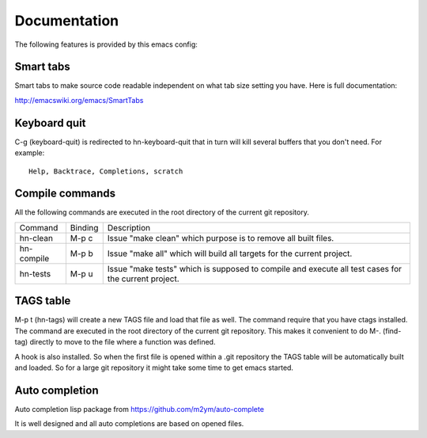 =============
Documentation
=============

The following features is provided by this emacs config:

Smart tabs
==========

Smart tabs to make source code readable independent on what tab size setting you have.
Here is full documentation:

http://emacswiki.org/emacs/SmartTabs

Keyboard quit
=============

C-g (keyboard-quit) is redirected to hn-keyboard-quit that in turn will kill several
buffers that you don't need. For example::

    Help, Backtrace, Completions, scratch

Compile commands
================

All the following commands are executed in the root directory of the current
git repository.

+------------+------------+--------------------------------------------------------+
| Command    | Binding    | Description                                            |
+------------+------------+--------------------------------------------------------+
| hn-clean   | M-p c      | Issue "make clean" which purpose is to remove all      |
|            |            | built files.                                           |
+------------+------------+--------------------------------------------------------+
| hn-compile | M-p b      | Issue "make all" which will build all targets for the  |
|            |            | current project.                                       |
+------------+------------+--------------------------------------------------------+
| hn-tests   | M-p u      | Issue "make tests" which is supposed to compile and    |
|            |            | execute all test cases for the current project.        |
+------------+------------+--------------------------------------------------------+

TAGS table
==========

M-p t (hn-tags) will create a new TAGS file and load that file as well. The command
require that you have ctags installed. The command are executed in the root directory
of the current git repository. This makes it convenient to do M-. (find-tag) directly
to move to the file where a function was defined.

A hook is also installed. So when the first file is opened within a .git repository
the TAGS table will be automatically built and loaded. So for a large git repository
it might take some time to get emacs started.

Auto completion
===============

Auto completion lisp package from https://github.com/m2ym/auto-complete

It is well designed and all auto completions are based on opened files.
